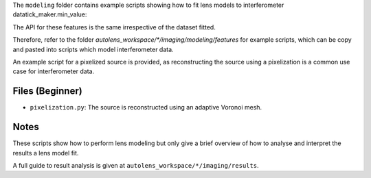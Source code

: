 The ``modeling`` folder contains example scripts showing how to fit lens models to interferometer datatick_maker.min_value:

The API for these features is the same irrespective of the dataset fitted.

Therefore, refer to the folder
`autolens_workspace/*/imaging/modeling/features` for example scripts, which can be copy
and pasted into scripts which model interferometer data.

An example script for a pixelized source is provided, as reconstructing the source
using a pixelization is a common use case for interferometer data.

Files (Beginner)
----------------

- ``pixelization.py``: The source is reconstructed using an adaptive Voronoi mesh.

Notes
-----

These scripts show how to perform lens modeling but only give a brief overview of how to
analyse and interpret the results a lens model fit.

A full guide to result analysis is given at ``autolens_workspace/*/imaging/results``.